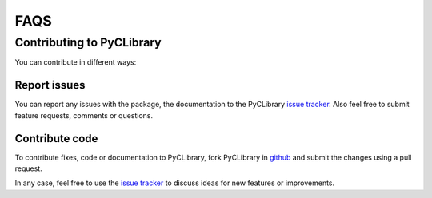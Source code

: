 .. _faqs:

FAQS
====

Contributing to PyCLibrary
--------------------------

You can contribute in different ways:

Report issues
^^^^^^^^^^^^^

You can report any issues with the package, the documentation to the PyCLibrary
`issue tracker`_. Also feel free to submit feature requests, comments or 
questions.


Contribute code
^^^^^^^^^^^^^^^

To contribute fixes, code or documentation to PyCLibrary, fork PyCLibrary in 
github_ and submit the changes using a pull request.

In any case, feel free to use the `issue tracker`_ to discuss ideas for new 
features or improvements.

.. _github: http://github.com/MatthieuDartiailh/pyclibrary
.. _`issue tracker`: https://github.com/MatthieuDartiailh/pyclibrary/issues




